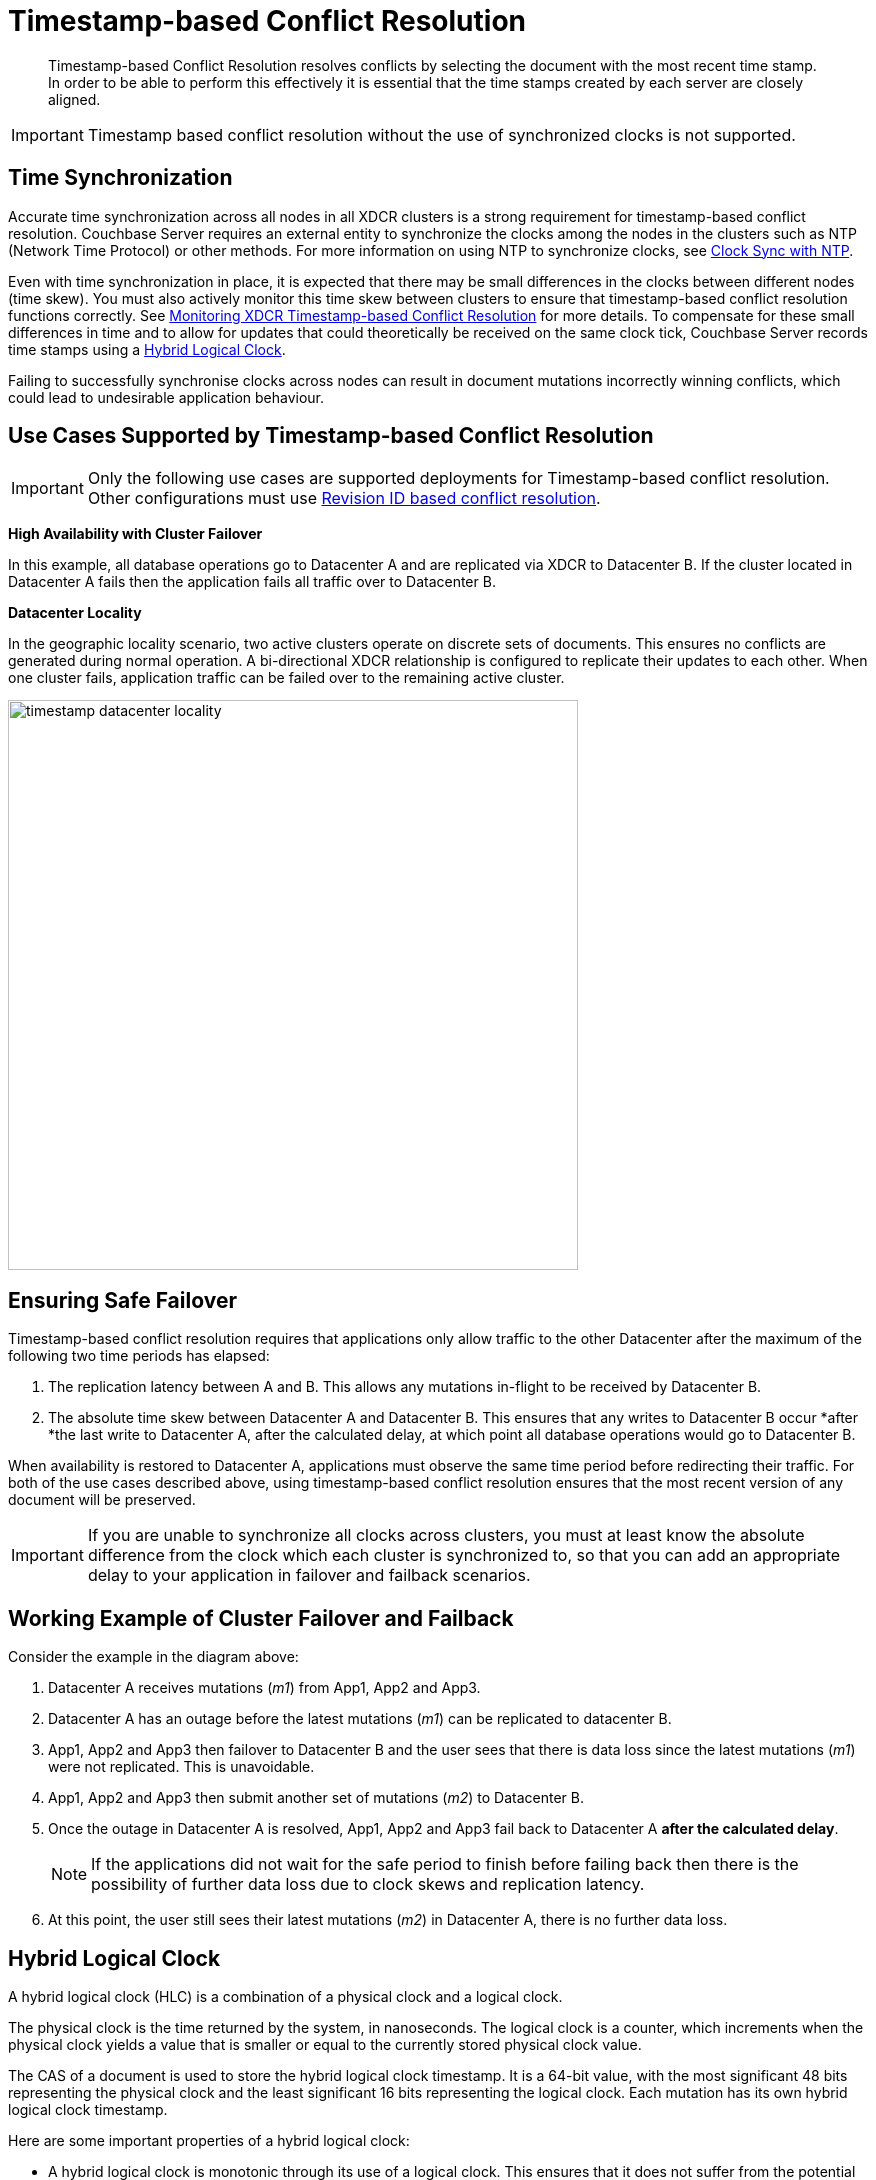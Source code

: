 [#timestamp-based-conflict-resolution]
= Timestamp-based Conflict Resolution

[abstract]
Timestamp-based Conflict Resolution resolves conflicts by selecting the document with the most recent time stamp.
In order to be able to perform this effectively it is essential that the time stamps created by each server are closely aligned.

IMPORTANT: Timestamp based conflict resolution without the use of synchronized clocks is not supported.

[#section_bty_ffv_qy]
== Time Synchronization

Accurate time synchronization across all nodes in all XDCR clusters is a strong requirement for timestamp-based conflict resolution.
Couchbase Server requires an external entity to synchronize the clocks among the nodes in the clusters such as NTP (Network Time Protocol) or other methods.
For more information on using NTP to synchronize clocks, see xref:install:synchronize-clocks-using-ntp.adoc[Clock Sync with NTP].

Even with time synchronization in place, it is expected that there may be small differences in the clocks between different nodes (time skew).
You must also actively monitor this time skew between clusters to ensure that timestamp-based conflict resolution functions correctly.
See xref:xdcr-monitor-timestamp-conflict-resolution.adoc[Monitoring XDCR Timestamp-based Conflict Resolution] for more details.
To compensate for these small differences in time and to allow for updates that could theoretically be received on the same clock tick, Couchbase Server records time stamps using a <<hybrid-logical-clock,Hybrid Logical Clock>>.

Failing to successfully synchronise clocks across nodes can result in document mutations incorrectly winning conflicts, which could lead to undesirable application behaviour.

[#use-cases]
== Use Cases Supported by Timestamp-based Conflict Resolution

IMPORTANT: Only the following use cases are supported deployments for Timestamp-based conflict resolution.
Other configurations must use xref:xdcr-conflict-resolution.adoc#revision-id-based-conflict-resolution[Revision ID based conflict resolution].

*High Availability with Cluster Failover*

In this example, all database operations go to Datacenter A and are replicated via XDCR to Datacenter B.
If the cluster located in Datacenter A fails then the application fails all traffic over to Datacenter B.

*Datacenter Locality*

In the geographic locality scenario, two active clusters operate on discrete sets of documents.
This ensures no conflicts are generated during normal operation.
A bi-directional XDCR relationship is configured to replicate their updates to each other.
When one cluster fails, application traffic can be failed over to the remaining active cluster.

[#image_zfm_45b_yy]
image::timestamp_datacenter_locality.png[,570]

== Ensuring Safe Failover

Timestamp-based conflict resolution requires that applications only allow traffic to the other Datacenter after the maximum of the following two time periods has elapsed:

. The replication latency between A and B.
This allows any mutations in-flight to be received by Datacenter B.
. The absolute time skew between Datacenter A and Datacenter B.
This ensures that any writes to Datacenter B occur *after *the last write to Datacenter A, after the calculated delay, at which point all database operations would go to Datacenter B.

When availability is restored to Datacenter A, applications must observe the same time period before redirecting their traffic.
For both of the use cases described above, using timestamp-based conflict resolution ensures that the most recent version of any document will be preserved.

IMPORTANT: If you are unable to synchronize all clocks across clusters, you must at least know the absolute difference from the clock which each cluster is synchronized to, so that you can add an appropriate delay to your application in failover and failback scenarios.

== Working Example of Cluster Failover and Failback

Consider the example in the diagram above:

. Datacenter A receives mutations (_m1_) from App1, App2 and App3.
. Datacenter A has an outage before the latest mutations (_m1_) can be replicated to datacenter B.
. App1, App2 and App3 then failover to Datacenter B and the user sees that there is data loss since the latest mutations (_m1_) were not replicated.
This is unavoidable.
. App1, App2 and App3 then submit another set of mutations (_m2_) to Datacenter B.
. Once the outage in Datacenter A is resolved, App1, App2 and App3 fail back to Datacenter A *after the calculated delay*.
+
NOTE: If the applications did not wait for the safe period to finish before failing back then there is the possibility of further data loss due to clock skews and replication latency.

. At this point, the user still sees their latest mutations (_m2_) in Datacenter A, there is no further data loss.

[#hybrid-logical-clock]
== Hybrid Logical Clock

A hybrid logical clock (HLC) is a combination of a physical clock and a logical clock.

The physical clock is the time returned by the system, in nanoseconds.
The logical clock is a counter, which increments when the physical clock yields a value that is smaller or equal to the currently stored physical clock value.

The CAS of a document is used to store the hybrid logical clock timestamp.
It is a 64-bit value, with the most significant 48 bits representing the physical clock and the least significant 16 bits representing the logical clock.
Each mutation has its own hybrid logical clock timestamp.

Here are some important properties of a hybrid logical clock:

* A hybrid logical clock is monotonic through its use of a logical clock.
This ensures that it does not suffer from the potential leap-back of a purely physical clock.
* A hybrid logical clock captures the ordering of mutations.
* A hybrid logical clock is close to physical time.
